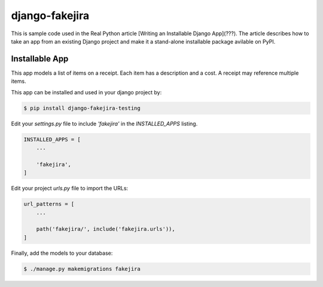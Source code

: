 django-fakejira
===============

This is sample code used in the Real Python article [Writing an Installable Django App](???). The article describes how to take an app from an existing Django project and make it a stand-alone installable package avilable on PyPI.

Installable App
---------------

This app models a list of items on a receipt. Each item has a description and a cost. A receipt may reference multiple items.

This app can be installed and used in your django project by:

.. code-block:: bash

    $ pip install django-fakejira-testing


Edit your `settings.py` file to include `'fakejira'` in the `INSTALLED_APPS`
listing.

.. code-block:: python

    INSTALLED_APPS = [
        ...

        'fakejira',
    ]


Edit your project `urls.py` file to import the URLs:


.. code-block:: python

    url_patterns = [
        ...

        path('fakejira/', include('fakejira.urls')),
    ]


Finally, add the models to your database:


.. code-block:: bash

    $ ./manage.py makemigrations fakejira

